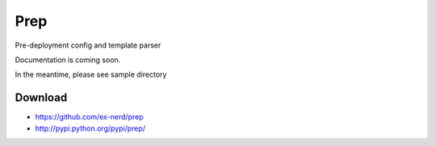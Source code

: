 ====
Prep
====

Pre-deployment config and template parser

Documentation is coming soon.  

In the meantime, please see sample directory

Download
~~~~~~~~

* https://github.com/ex-nerd/prep
* http://pypi.python.org/pypi/prep/

